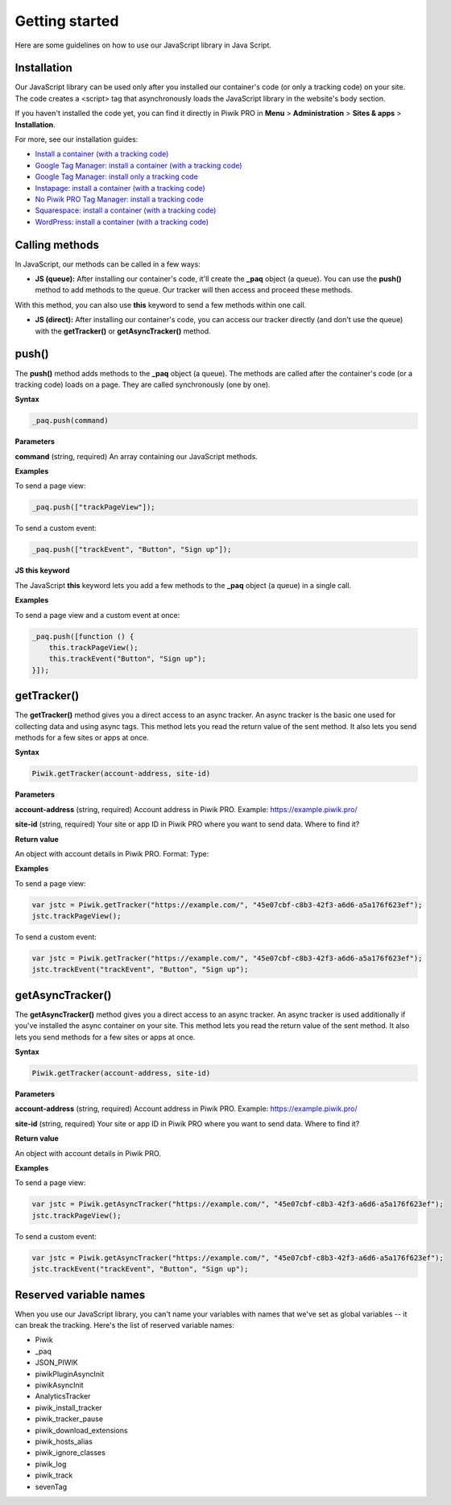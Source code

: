 =====
Getting started
=====
Here are some guidelines on how to use our JavaScript library in Java Script.

Installation
------------

Our JavaScript library can be used only after you installed our container's code (or only a tracking code) on your site. The code creates a <script> tag that asynchronously loads the JavaScript library in the website's body section.

If you haven't installed the code yet, you can find it directly in Piwik PRO in **Menu** > **Administration** > **Sites & apps** > **Installation**.

For more, see our installation guides:

* `Install a container (with a tracking code) <https://help.piwik.pro/support/getting-started/install-a-tracking-code/>`_
* `Google Tag Manager: install a container (with a tracking code) <https://help.piwik.pro/support/getting-started/google-tag-manager-install-a-container-with-a-tracking-code/>`_
* `Google Tag Manager: install only a tracking code <https://help.piwik.pro/support/getting-started/google-tag-manager-install-a-tracking-code/>`_
* `Instapage: install a container (with a tracking code) <https://help.piwik.pro/support/getting-started/instapage-install-a-container-with-a-tracking-code/>`_
* `No Piwik PRO Tag Manager: install a tracking code <https://help.piwik.pro/support/getting-started/no-piwik-pro-tag-manager-install-a-tracking-code/>`_
* `Squarespace: install a container (with a tracking code) <https://help.piwik.pro/support/getting-started/squarespace-install-a-container-with-a-tracking-code/>`_
* `WordPress: install a container (with a tracking code) <https://help.piwik.pro/support/getting-started/wordpress-install-a-tracking-code/>`_



Calling methods
---------------

In JavaScript, our methods can be called in a few ways:


* **JS (queue):** After installing our container's code, it'll create the **_paq** object (a queue). You can use the **push()** method to add methods to the queue. Our tracker will then access and proceed these methods.

With this method, you can also use **this** keyword to send a few methods within one call.

* **JS (direct):** After installing our container's code, you can access our tracker directly (and don't use the queue) with the **getTracker()** or **getAsyncTracker()** method.


push()
------

The **push()** method adds methods to the **_paq** object (a queue). The methods are called after the container's code (or a tracking code) loads on a page. They are called synchronously (one by one).

**Syntax**

.. code-block:: javascript

    _paq.push(command)

**Parameters**

**command** (string, required)
An array containing our JavaScript methods.

**Examples**

To send a page view:

.. code-block:: javascript

    _paq.push(["trackPageView"]);

To send a custom event:

.. code-block:: javascript

    _paq.push(["trackEvent", "Button", "Sign up"]);

**JS this keyword**

The JavaScript **this** keyword lets you add a few methods to the **_paq** object (a queue) in a single call.

**Examples**

To send a page view and a custom event at once:

.. code-block:: javascript

    _paq.push([function () {
        this.trackPageView();
        this.trackEvent("Button", "Sign up");
    }]);

getTracker()
------------

The **getTracker()** method gives you a direct access to an async tracker. An async tracker is the basic one used for collecting data and using async tags. This method lets you read the return value of the sent method. It also lets you send methods for a few sites or apps at once.

**Syntax**

.. code-block:: javascript

    Piwik.getTracker(account-address, site-id)

**Parameters**

**account-address** (string, required)
Account address in Piwik PRO. Example: https://example.piwik.pro/

**site-id** (string, required)
Your site or app ID in Piwik PRO where you want to send data. Where to find it?

**Return value**

An object with account details in Piwik PRO.
Format:
Type:

**Examples**

To send a page view:

.. code-block:: javascript

    var jstc = Piwik.getTracker("https://example.com/", "45e07cbf-c8b3-42f3-a6d6-a5a176f623ef");
    jstc.trackPageView();

To send a custom event:

.. code-block:: javascript

    var jstc = Piwik.getTracker("https://example.com/", "45e07cbf-c8b3-42f3-a6d6-a5a176f623ef");
    jstc.trackEvent("trackEvent", "Button", "Sign up");

getAsyncTracker()
-----------------

The **getAsyncTracker()** method gives you a direct access to an async tracker. An async tracker is used additionally if you've installed the async container on your site. This method lets you read the return value of the sent method. It also lets you send methods for a few sites or apps at once.

**Syntax**

.. code-block:: javascript

    Piwik.getTracker(account-address, site-id)

**Parameters**

**account-address** (string, required)
Account address in Piwik PRO. Example: https://example.piwik.pro/

**site-id** (string, required)
Your site or app ID in Piwik PRO where you want to send data. Where to find it?

**Return value**

An object with account details in Piwik PRO.

**Examples**

To send a page view:

.. code-block:: javascript

    var jstc = Piwik.getAsyncTracker("https://example.com/", "45e07cbf-c8b3-42f3-a6d6-a5a176f623ef");
    jstc.trackPageView();

To send a custom event:

.. code-block:: javascript

    var jstc = Piwik.getAsyncTracker("https://example.com/", "45e07cbf-c8b3-42f3-a6d6-a5a176f623ef");
    jstc.trackEvent("trackEvent", "Button", "Sign up");



Reserved variable names
-----------------------

When you use our JavaScript library, you can't name your variables with names that we've set as global variables -- it can break the tracking. Here's the list of reserved variable names:

* Piwik
* _paq
* JSON_PIWIK
* piwikPluginAsyncInit
* piwikAsyncInit
* AnalyticsTracker
* piwik_install_tracker
* piwik_tracker_pause
* piwik_download_extensions
* piwik_hosts_alias
* piwik_ignore_classes
* piwik_log
* piwik_track
* sevenTag
